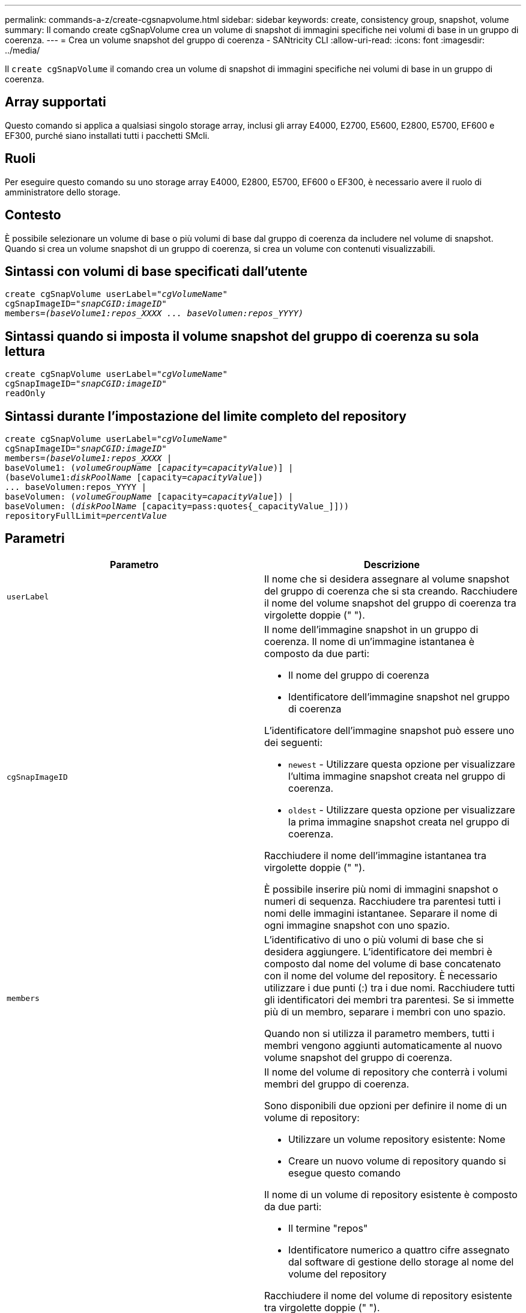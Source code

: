 ---
permalink: commands-a-z/create-cgsnapvolume.html 
sidebar: sidebar 
keywords: create, consistency group, snapshot, volume 
summary: Il comando create cgSnapVolume crea un volume di snapshot di immagini specifiche nei volumi di base in un gruppo di coerenza. 
---
= Crea un volume snapshot del gruppo di coerenza - SANtricity CLI
:allow-uri-read: 
:icons: font
:imagesdir: ../media/


[role="lead"]
Il `create cgSnapVolume` il comando crea un volume di snapshot di immagini specifiche nei volumi di base in un gruppo di coerenza.



== Array supportati

Questo comando si applica a qualsiasi singolo storage array, inclusi gli array E4000, E2700, E5600, E2800, E5700, EF600 e EF300, purché siano installati tutti i pacchetti SMcli.



== Ruoli

Per eseguire questo comando su uno storage array E4000, E2800, E5700, EF600 o EF300, è necessario avere il ruolo di amministratore dello storage.



== Contesto

È possibile selezionare un volume di base o più volumi di base dal gruppo di coerenza da includere nel volume di snapshot. Quando si crea un volume snapshot di un gruppo di coerenza, si crea un volume con contenuti visualizzabili.



== Sintassi con volumi di base specificati dall'utente

[source, cli, subs="+macros"]
----
create cgSnapVolume userLabel=pass:quotes[_"cgVolumeName"_]
cgSnapImageID=pass:quotes[_"snapCGID:imageID"_]
members=pass:quotes[_(baseVolume1:repos_XXXX ... baseVolumen:repos_YYYY)_]
----


== Sintassi quando si imposta il volume snapshot del gruppo di coerenza su sola lettura

[source, cli, subs="+macros"]
----
create cgSnapVolume userLabel=pass:quotes[_"cgVolumeName"_]
cgSnapImageID=pass:quotes[_"snapCGID:imageID"_]
readOnly
----


== Sintassi durante l'impostazione del limite completo del repository

[source, cli, subs="+macros"]
----
create cgSnapVolume userLabel=pass:quotes[_"cgVolumeName"_]
cgSnapImageID=pass:quotes[_"snapCGID:imageID"_]
members=pass:quotes[_(baseVolume1:repos_XXXX_] |
baseVolume1: (pass:quotes[_volumeGroupName_] pass:quotes[[_capacity=capacityValue_])] |
(baseVolume1:pass:quotes[_diskPoolName_] [capacity=pass:quotes[_capacityValue_]])
... baseVolumen:repos_YYYY |
baseVolumen: (pass:quotes[_volumeGroupName_] [capacity=pass:quotes[_capacityValue_]]) |
baseVolumen: (pass:quotes[_diskPoolName_] [capacity=pass:quotes{_capacityValue_]]))
repositoryFullLimit=pass:quotes[_percentValue_]
----


== Parametri

|===
| Parametro | Descrizione 


 a| 
`userLabel`
 a| 
Il nome che si desidera assegnare al volume snapshot del gruppo di coerenza che si sta creando. Racchiudere il nome del volume snapshot del gruppo di coerenza tra virgolette doppie (" ").



 a| 
`cgSnapImageID`
 a| 
Il nome dell'immagine snapshot in un gruppo di coerenza. Il nome di un'immagine istantanea è composto da due parti:

* Il nome del gruppo di coerenza
* Identificatore dell'immagine snapshot nel gruppo di coerenza


L'identificatore dell'immagine snapshot può essere uno dei seguenti:

* `newest` - Utilizzare questa opzione per visualizzare l'ultima immagine snapshot creata nel gruppo di coerenza.
* `oldest` - Utilizzare questa opzione per visualizzare la prima immagine snapshot creata nel gruppo di coerenza.


Racchiudere il nome dell'immagine istantanea tra virgolette doppie (" ").

È possibile inserire più nomi di immagini snapshot o numeri di sequenza. Racchiudere tra parentesi tutti i nomi delle immagini istantanee. Separare il nome di ogni immagine snapshot con uno spazio.



 a| 
`members`
 a| 
L'identificativo di uno o più volumi di base che si desidera aggiungere. L'identificatore dei membri è composto dal nome del volume di base concatenato con il nome del volume del repository. È necessario utilizzare i due punti (:) tra i due nomi. Racchiudere tutti gli identificatori dei membri tra parentesi. Se si immette più di un membro, separare i membri con uno spazio.

Quando non si utilizza il parametro members, tutti i membri vengono aggiunti automaticamente al nuovo volume snapshot del gruppo di coerenza.



 a| 
`repositoryVolume`
 a| 
Il nome del volume di repository che conterrà i volumi membri del gruppo di coerenza.

Sono disponibili due opzioni per definire il nome di un volume di repository:

* Utilizzare un volume repository esistente: Nome
* Creare un nuovo volume di repository quando si esegue questo comando


Il nome di un volume di repository esistente è composto da due parti:

* Il termine "repos"
* Identificatore numerico a quattro cifre assegnato dal software di gestione dello storage al nome del volume del repository


Racchiudere il nome del volume di repository esistente tra virgolette doppie (" ").

Se si desidera creare un nuovo volume di repository quando si esegue questo comando, è necessario immettere il nome di un gruppo di volumi o di un pool di dischi in cui si desidera creare il volume di repository. In alternativa, è anche possibile definire la capacità del volume di repository. Se si desidera definire la capacità, è possibile utilizzare i seguenti valori:

* Un valore intero che rappresenta una percentuale della capacità del volume di base
* Un valore di frazione decimale che rappresenta una percentuale della capacità del volume di base
* Una dimensione specifica per il volume di repository. Le dimensioni sono definite in unità di `bytes`, `KB`, `MB`, `GB`, o. `TB`.


Se non si utilizza l'opzione di capacità, il software di gestione dello storage imposta la capacità sul 20% della capacità del volume di base.

Quando si esegue questo comando, il software di gestione dello storage crea il volume di repository per il volume di snapshot.



 a| 
`repositoryFullLimit`
 a| 
La percentuale di capacità del repository in corrispondenza della quale il volume del repository snapshot del gruppo di coerenza si sta avvicinando al pieno. USA valori interi. Ad esempio, un valore di 70 significa 70%.



 a| 
`readOnly`
 a| 
L'impostazione per determinare se è possibile scrivere nel volume di snapshot o solo leggere dal volume di snapshot. Per scrivere nel volume di snapshot, non includere questo parametro. Per impedire la scrittura nel volume di snapshot, includere questo parametro.

|===


== Note

È possibile utilizzare qualsiasi combinazione di caratteri alfanumerici, caratteri di sottolineatura (_), trattini (-) e cancelletto ( n.) per i nomi. I nomi possono avere un massimo di 30 caratteri.

Il nome di un'immagine istantanea ha due parti separate da due punti (:):

* L'identificatore del gruppo di snapshot
* L'identificatore dell'immagine istantanea


Se non si specifica `repositoryVolumeType` oppure `readOnly` il software di gestione dello storage seleziona i repository per il volume snapshot del gruppo di coerenza. Se il gruppo di volumi o il pool di dischi in cui risiede il volume di base non dispone di spazio sufficiente, questo comando non riesce.

Il `create cgSnapVolume` il comando ha moduli univoci che sono spiegati da questi esempi:

* Creazione di un volume di snapshot di un gruppo di coerenza di lettura/scrittura su un gruppo di coerenza di snapshot denominato "SnapCG1" con tre membri: Cgm1, cgm2 e cgm3. I volumi di repository esistono già e vengono selezionati dall'utente in questo comando.
+
[listing]
----
create cgSnapVolume userLabel="cgSnapVolume1"
cgSnapImageID="snapCG1:oldest"
members=(cgm1:repos_0010 cgm2:repos_0011 cgm3:repos_0007);
----
+
Prendere nota dell'utilizzo dei due punti (:) nel nome dell'immagine snapshot da includere nel volume snapshot del gruppo di coerenza. I due punti sono un delimitatore che separa il nome del volume di snapshot da una particolare immagine di snapshot che si desidera utilizzare. È possibile utilizzare una di queste opzioni seguendo i due punti:

+
** Un valore intero che rappresenta il numero di sequenza effettivo dell'immagine snapshot.
** `newest` - Utilizzare questa opzione per visualizzare l'immagine snapshot del gruppo di coerenza più recente.
** `oldest` - Utilizzare questa opzione per visualizzare la prima immagine istantanea creata. L'utilizzo dei due punti che seguono i nomi dei membri del gruppo di coerenza snapshot definisce il mapping tra il membro e un volume di repository. Ad esempio, in `cgm1:repos_10`, il membro cgm1 esegue la mappatura al volume repository repos_0010.


* Creazione di un volume snapshot di un gruppo di coerenza di lettura/scrittura su un gruppo di coerenza di snapshot denominato "SnapCG1" di soli membri cgm1 e cgm2:
+
[listing]
----
create cgSnapVolume userLabel="cgSnapVolume2"
cgSnapImageID="snapCG1:14214"
members=(cgm1:repos_1000 cgm2:repos_1001);
----
* Creazione di un volume snapshot di gruppo di coerenza di sola lettura su un gruppo di coerenza snapshot denominato SnapCG1 che ha tre membri: Cgm1, cgm2 e cgm3:
+
[listing]
----
create cgSnapVolume userLabel="cgSnapVolume3"
cgSnapImageID="snapCG1:oldest" readOnly;
----
* Creazione di un volume snapshot di un gruppo di coerenza con un limite completo di repository impostato al 60% su un gruppo di coerenza di snapshot denominato SnapCG1 che ha tre membri: Cgm1, cgm2 e cgm3:
+
[listing]
----
create cgSnapVolume userLabel="cgSnapVolume3"
cgSnapImageID="snapCG1:oldest"
repositoryFullLimit=60;
----
* Creazione di un volume snapshot di un gruppo di coerenza di lettura/scrittura con selezione automatica del repository su un gruppo di coerenza di snapshot denominato SnapCG1 che ha tre membri: Cgm1, cgm2 e cgm3:
+
[listing]
----
create cgSnapVolume userLabel="cgSnapVolume4"
cgSnapImageID="snapCG1:oldest";
----




== Livello minimo del firmware

7.83
